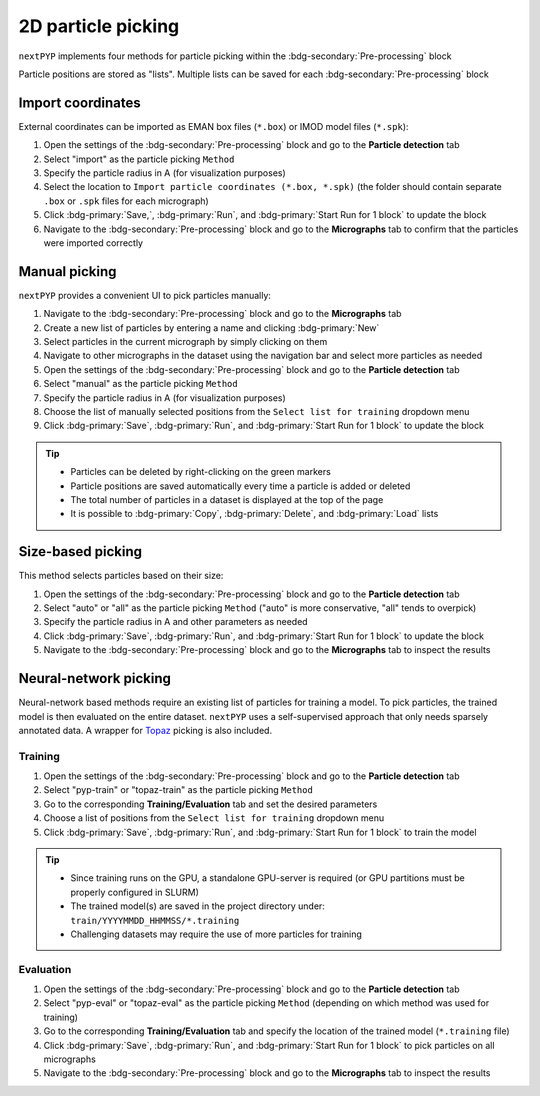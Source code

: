 ===================
2D particle picking
===================

``nextPYP`` implements four methods for particle picking within the :bdg-secondary:`Pre-processing` block

Particle positions are stored as "lists". Multiple lists can be saved for each :bdg-secondary:`Pre-processing` block

Import coordinates
==================

External coordinates can be imported as EMAN box files (``*.box``) or IMOD model files (``*.spk``):

#. Open the settings of the :bdg-secondary:`Pre-processing` block and go to the **Particle detection** tab

#. Select "import" as the particle picking ``Method``
  
#. Specify the particle radius in A (for visualization purposes)

#. Select the location to ``Import particle coordinates (*.box, *.spk)`` (the folder should contain separate ``.box`` or ``.spk`` files for each micrograph)

#. Click :bdg-primary:`Save,`, :bdg-primary:`Run`, and :bdg-primary:`Start Run for 1 block` to update the block

#. Navigate to the :bdg-secondary:`Pre-processing` block and go to the **Micrographs** tab to confirm that the particles were imported correctly

Manual picking
==============

``nextPYP`` provides a convenient UI to pick particles manually:

#. Navigate to the :bdg-secondary:`Pre-processing` block and go to the **Micrographs** tab

#. Create a new list of particles by entering a name and clicking :bdg-primary:`New`

#. Select particles in the current micrograph by simply clicking on them

#. Navigate to other micrographs in the dataset using the navigation bar and select more particles as needed

#. Open the settings of the :bdg-secondary:`Pre-processing` block and go to the **Particle detection** tab
 
#. Select "manual" as the particle picking ``Method``
  
#. Specify the particle radius in A (for visualization purposes)

#. Choose the list of manually selected positions from the ``Select list for training`` dropdown menu

#. Click :bdg-primary:`Save`, :bdg-primary:`Run`, and :bdg-primary:`Start Run for 1 block` to update the block

.. tip::

    - Particles can be deleted by right-clicking on the green markers
    - Particle positions are saved automatically every time a particle is added or deleted
    - The total number of particles in a dataset is displayed at the top of the page
    - It is possible to :bdg-primary:`Copy`, :bdg-primary:`Delete`, and :bdg-primary:`Load` lists

Size-based picking
==================

This method selects particles based on their size:

#. Open the settings of the :bdg-secondary:`Pre-processing` block and go to the **Particle detection** tab

#. Select "auto" or "all" as the particle picking ``Method`` ("auto" is more conservative, "all" tends to overpick)

#. Specify the particle radius in A and other parameters as needed

#. Click :bdg-primary:`Save`, :bdg-primary:`Run`, and :bdg-primary:`Start Run for 1 block` to update the block

#. Navigate to the :bdg-secondary:`Pre-processing` block and go to the **Micrographs** tab to inspect the results

Neural-network picking
======================

Neural-network based methods require an existing list of particles for training a model. To pick particles, the trained model is then evaluated on the entire dataset. ``nextPYP`` uses a self-supervised approach that only needs sparsely annotated data. A wrapper for `Topaz <https://github.com/tbepler/topaz>`_ picking is also included. 

Training
^^^^^^^^

#. Open the settings of the :bdg-secondary:`Pre-processing` block and go to the **Particle detection** tab
 
#. Select "pyp-train" or "topaz-train" as the particle picking ``Method``

#. Go to the corresponding **Training/Evaluation** tab and set the desired parameters

#. Choose a list of positions from the ``Select list for training`` dropdown menu

#. Click :bdg-primary:`Save`, :bdg-primary:`Run`, and :bdg-primary:`Start Run for 1 block` to train the model

.. tip::
    
    - Since training runs on the GPU, a standalone GPU-server is required (or GPU partitions must be properly configured in SLURM)
    - The trained model(s) are saved in the project directory under: ``train/YYYYMMDD_HHMMSS/*.training``
    - Challenging datasets may require the use of more particles for training

Evaluation
^^^^^^^^^^

#. Open the settings of the :bdg-secondary:`Pre-processing` block and go to the **Particle detection** tab
 
#. Select "pyp-eval" or "topaz-eval" as the particle picking ``Method`` (depending on which method was used for training)

#. Go to the corresponding **Training/Evaluation** tab and specify the location of the trained model (``*.training`` file)

#. Click :bdg-primary:`Save`, :bdg-primary:`Run`, and :bdg-primary:`Start Run for 1 block` to pick particles on all micrographs

#. Navigate to the :bdg-secondary:`Pre-processing` block and go to the **Micrographs** tab to inspect the results
